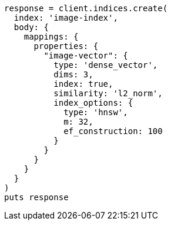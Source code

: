 [source, ruby]
----
response = client.indices.create(
  index: 'image-index',
  body: {
    mappings: {
      properties: {
        "image-vector": {
          type: 'dense_vector',
          dims: 3,
          index: true,
          similarity: 'l2_norm',
          index_options: {
            type: 'hnsw',
            m: 32,
            ef_construction: 100
          }
        }
      }
    }
  }
)
puts response
----
